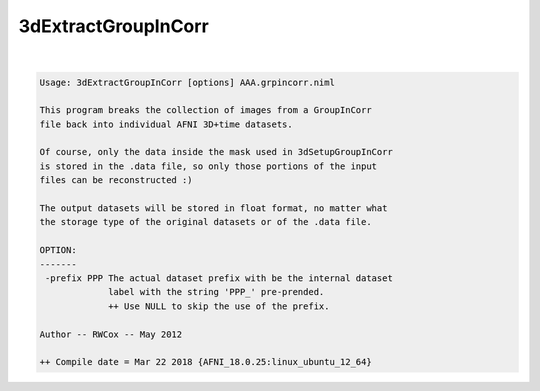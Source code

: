 .. _ahelp_3dExtractGroupInCorr:

********************
3dExtractGroupInCorr
********************

.. contents:: 
    :depth: 4 

| 

.. code-block:: none

    Usage: 3dExtractGroupInCorr [options] AAA.grpincorr.niml
    
    This program breaks the collection of images from a GroupInCorr
    file back into individual AFNI 3D+time datasets.
    
    Of course, only the data inside the mask used in 3dSetupGroupInCorr
    is stored in the .data file, so only those portions of the input
    files can be reconstructed :)
    
    The output datasets will be stored in float format, no matter what
    the storage type of the original datasets or of the .data file.
    
    OPTION:
    -------
     -prefix PPP The actual dataset prefix with be the internal dataset
                 label with the string 'PPP_' pre-prended.
                 ++ Use NULL to skip the use of the prefix.
    
    Author -- RWCox -- May 2012
    
    ++ Compile date = Mar 22 2018 {AFNI_18.0.25:linux_ubuntu_12_64}
